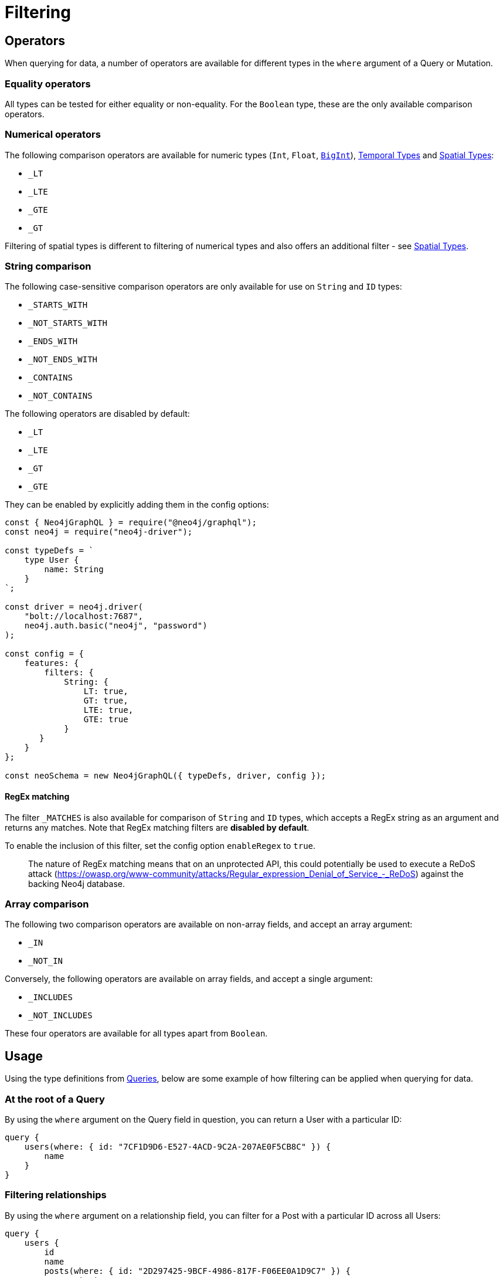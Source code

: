 [[filtering]]
= Filtering

== Operators

When querying for data, a number of operators are available for different types in the `where` argument of a Query or Mutation.

=== Equality operators

All types can be tested for either equality or non-equality. For the `Boolean` type, these are the only available comparison operators.

[[filtering-numerical-operators]]
=== Numerical operators

The following comparison operators are available for numeric types (`Int`, `Float`, xref::type-definitions/types.adoc#type-definitions-types-bigint[`BigInt`]), xref::type-definitions/types.adoc#type-definitions-types-temporal[Temporal Types] and xref::type-definitions/types.adoc#type-definitions-types-spatial[Spatial Types]:

* `_LT`
* `_LTE`
* `_GTE`
* `_GT`

Filtering of spatial types is different to filtering of numerical types and also offers an additional filter - see xref::type-definitions/types.adoc#type-definitions-types-spatial[Spatial Types].

=== String comparison

The following case-sensitive comparison operators are only available for use on `String` and `ID` types:

* `_STARTS_WITH`
* `_NOT_STARTS_WITH`
* `_ENDS_WITH`
* `_NOT_ENDS_WITH`
* `_CONTAINS`
* `_NOT_CONTAINS`

The following operators are disabled by default:

* `_LT`
* `_LTE`
* `_GT`
* `_GTE`

They can be enabled by explicitly adding them in the config options:

[source, javascript, indent=0]
----
const { Neo4jGraphQL } = require("@neo4j/graphql");
const neo4j = require("neo4j-driver");

const typeDefs = `
    type User {
        name: String
    }
`;

const driver = neo4j.driver(
    "bolt://localhost:7687",
    neo4j.auth.basic("neo4j", "password")
);

const config = {
    features: {
        filters: {
            String: {
                LT: true,
                GT: true,
                LTE: true,
                GTE: true
            }
       }
    }
};

const neoSchema = new Neo4jGraphQL({ typeDefs, driver, config });
----


[[filtering-regex]]
==== RegEx matching

The filter `_MATCHES` is also available for comparison of `String` and `ID` types, which accepts a RegEx string as an argument and returns any matches.
Note that RegEx matching filters are **disabled by default**.

To enable the inclusion of this filter, set the config option `enableRegex` to `true`.

> The nature of RegEx matching means that on an unprotected API, this could potentially be used to execute a ReDoS attack (https://owasp.org/www-community/attacks/Regular_expression_Denial_of_Service_-_ReDoS) against the backing Neo4j database.

=== Array comparison

The following two comparison operators are available on non-array fields, and accept an array argument:

* `_IN`
* `_NOT_IN`

Conversely, the following operators are available on array fields, and accept a single argument:

* `_INCLUDES`
* `_NOT_INCLUDES`

These four operators are available for all types apart from `Boolean`.

== Usage

Using the type definitions from xref::queries.adoc[Queries], below are some example of how filtering can be applied when querying for data.

=== At the root of a Query

By using the `where` argument on the Query field in question, you can return a User with a particular ID:

[source, graphql, indent=0]
----
query {
    users(where: { id: "7CF1D9D6-E527-4ACD-9C2A-207AE0F5CB8C" }) {
        name
    }
}
----

=== Filtering relationships

By using the `where` argument on a relationship field, you can filter for a Post with a particular ID across all Users:

[source, graphql, indent=0]
----
query {
    users {
        id
        name
        posts(where: { id: "2D297425-9BCF-4986-817F-F06EE0A1D9C7" }) {
            content
        }
    }
}
----

== Relationship Filtering

For each relationship field, `field`, a set of filters are available depending on whether the relationship is `n..1` or `n..m`. In the case of `n..1`, filtering is done on equality or inequality of the related node by specifying a filter on `field` or `field_NOT`, respectively. In the case of `n..m`, filtering is done on the list of related nodes and is based on the https://neo4j.com/docs/cypher-manual/current/functions/predicate/[List Predicates] available in Cypher.

=== Available Filters

`n..1`::
    ** `field` - equality
    ** `field_NOT` - inequality

`n..m`::
    ** `field_ALL` - https://neo4j.com/docs/cypher-manual/current/functions/predicate/#functions-all[all]
    ** `field_NONE` - https://neo4j.com/docs/cypher-manual/current/functions/predicate/#functions-none[none]
    ** `field_SOME` - https://neo4j.com/docs/cypher-manual/current/functions/predicate/#functions-any[any]
    ** `field_SINGLE` - https://neo4j.com/docs/cypher-manual/current/functions/predicate/#functions-single[single]


=== Relationship Filtering Usage Examples

For this section take as type definitions the following:

[source, graphql, indent=0]
----
type User {
    id: ID!
    name: String
    posts: [Post!]! @relationship(type: "HAS_POST", direction: OUT)
}

type Post {
    id: ID!
    content: String
    author: User! @relationship(type: "HAS_POST", direction: IN)
    likes: [User!]! @relationship(type: "LIKES", direction: IN)
}
----
=== `n..1` Relationships
In the above, an `author` represents a `n..1` relationship on `Post` where a given `Post` is authored by one, and only one, `author`. The available filters here will be `author` and `author_NOT`.

==== Find all posts by a desired author
[source, graphql, indent=0]
----
query {
    posts(where: { author: { id: "7CF1D9D6-E527-4ACD-9C2A-207AE0F5CB8C" } }) {
        content
    }
}
----
==== Find all posts not by an undesired author
[source, graphql, indent=0]
----
query {
    posts(where: { author_NOT: { id: "7CF1D9D6-E527-4ACD-9C2A-207AE0F5CB8C" } }) {
        content
    }
}
----
=== `n..m` Relationships
In the above, `posts` represents a `n..m` relationship on `User` where a given `User` can have any number of `posts`.

==== Find all users where all of their posts contain search term: `"neo4j"`
[source, graphql, indent=0]
----
query {
    users(where: { posts_ALL: { content_CONTAINS: "neo4j" } }) {
        name
    }
}
----

==== Find all users where none of their posts contain search term: `"cypher"`
[source, graphql, indent=0]
----
query {
    users(where: { posts_NONE: { content_CONTAINS: "cypher" } }) {
        name
    }
}
----

==== Find all users where some of their posts contain search term: `"graphql"`
[source, graphql, indent=0]
----
query {
    users(where: { posts_SOME: { content_CONTAINS: "graphql" } }) {
        name
    }
}
----

==== Find all users where only one of their posts contain search term: `"graph"`
[source, graphql, indent=0]
----
query {
    users(where: { posts_SINGLE: { content_CONTAINS: "graph" } }) {
        name
    }
}
----

== Aggregation Filtering

This library offers, for each relationship, an aggregation key inside the where argument. You can use the aggregation key to satisfy questions such as:

* Find the posts where the number of likes are greater than 5
* Find flights where the average age of passengers is greater than or equal to 18
* Find movies where the shortest actor screen time is less than 10 minutes

You can use this where aggregation on both the `node` and `edge` of a relationship.


=== Aggregation Filtering Usage Examples

==== Find the posts where the number of likes are greater than 5

Given the schema:

[source, graphql, indent=0]
----
type User {
    name: String
}

type Post {
    content: String
    likes: [User!]! @relationship(type: "LIKES", direction: IN)
}
----

Answering the question:

[source, graphql, indent=0]
----
query {
    posts(where: { likesAggregate: { count_GT: 5 } }) {
        content
    }
}
----

==== Find flights where the average age of passengers is greater than or equal to 18

Given the schema:

[source, graphql, indent=0]
----
type Passenger {
    name: String
    age: Int
}

type Flight {
    code: String
    passengers: [Passenger!]! @relationship(type: "FLYING_ON", direction: IN)
}
----

Answering the question:

[source, graphql, indent=0]
----
query {
    flights(where: { passengersAggregate: { node: { age_AVERAGE_GTE: 18 } } }) {
        code
    }
}
----

==== Find movies where the shortest actor screen time is less than 10 minutes

Given the schema:

[source, graphql, indent=0]
----
type Movie {
    title: String
    actors: [Person!]! @relationship(type: "ACTED_IN", direction: IN, properties: "ActedIn")
}

type Person {
    name: String
}

interface ActedIn {
    screenTime: Int
}
----

Answering the question:

[source, graphql, indent=0]
----
query {
    movies(where: { actorsAggregate: { edge: { screenTime_MIN_LT: 10 } } }) {
        title
    }
}
----

=== Aggregation Filtering Operators

Below you will learn more about the autogenerated filters available on the aggregate key and for each type on the `node` and `edge` of the specified relationship.

==== Count
This is a special 'top level' key inside the where aggregation and will be available for all relationships. This is used to count the amount of relationships the parent node is connected to.
The operators count has are as follows:

* `count_EQUAL`
* `count_GT`
* `count_GTE`
* `count_LT`
* `count_LTE`

===== Example

[source, graphql, indent=0]
----
query {
    posts(where: { likesAggregate: { count_GT: 5 } }) {
        content
    }
}
----

==== `ID`

You can only use the `_EQUAL` operator on types of `ID`.

==== `String`

Fields of type `String` have the following operators:

* `_EQUAL`
* `_GT`
* `_GTE`
* `_LT`
* `_LTE`
* `_AVERAGE_EQUAL`
* `_AVERAGE_GT`
* `_AVERAGE_GTE`
* `_AVERAGE_LT`
* `_AVERAGE_LTE`
* `_SHORTEST_EQUAL`
* `_SHORTEST_GT`
* `_SHORTEST_GTE`
* `_SHORTEST_LT`
* `_SHORTEST_LTE`
* `_LONGEST_EQUAL`
* `_LONGEST_GT`
* `_LONGEST_GTE`
* `_LONGEST_LT`
* `_LONGEST_LTE`

These operators are calculated against the length of each string.

===== Example

[source, graphql, indent=0]
----
query {
    posts(where: { likesAggregate: { node: { name_LONGEST_GT: 5 } } }) {
        content
    }
}
----

==== Numerical Types

Numerical types include the following:

* `Int`
* `Float`
* `BigInt`

The types in the list above have the following operators:

* `_EQUAL`
* `_GT`
* `_GTE`
* `_LT`
* `_LTE`
* `_AVERAGE_EQUAL`
* `_AVERAGE_GT`
* `_AVERAGE_GTE`
* `_AVERAGE_LT`
* `_AVERAGE_LTE`
* `_SUM_EQUAL`
* `_SUM_GT`
* `_SUM_GTE`
* `_SUM_LT`
* `_SUM_LTE`
* `_MIN_EQUAL`
* `_MIN_GT`
* `_MIN_GTE`
* `_MIN_LT`
* `_MIN_LTE`
* `_MAX_EQUAL`
* `_MAX_GT`
* `_MAX_GTE`
* `_MAX_LT`
* `_MAX_LTE`

===== Example

[source, graphql, indent=0]
----
query {
    movies(where: { actorsAggregate: { edge: { screenTime_MIN_LT: 10 } } }) {
        title
    }
}
----

==== Temporal Types

Temporal types include the following:

* `DateTime`
* `LocalDateTime`
* `LocalTime`
* `Time`
* `Duration`

The types listed above have the following aggregation operators:

* `_EQUAL`
* `_GT`
* `_GTE`
* `_LT`
* `_LTE`
* `_MIN_EQUAL`
* `_MIN_GT`
* `_MIN_GTE`
* `_MIN_LT`
* `_MIN_LTE`
* `_MAX_EQUAL`
* `_MAX_GT`
* `_MAX_GTE`
* `_MAX_LT`
* `_MAX_LTE`

Whilst the `Duration` type also has the following additional operators:

* `_AVERAGE_EQUAL`
* `_AVERAGE_GT`
* `_AVERAGE_GTE`
* `_AVERAGE_LT`
* `_AVERAGE_LTE`
